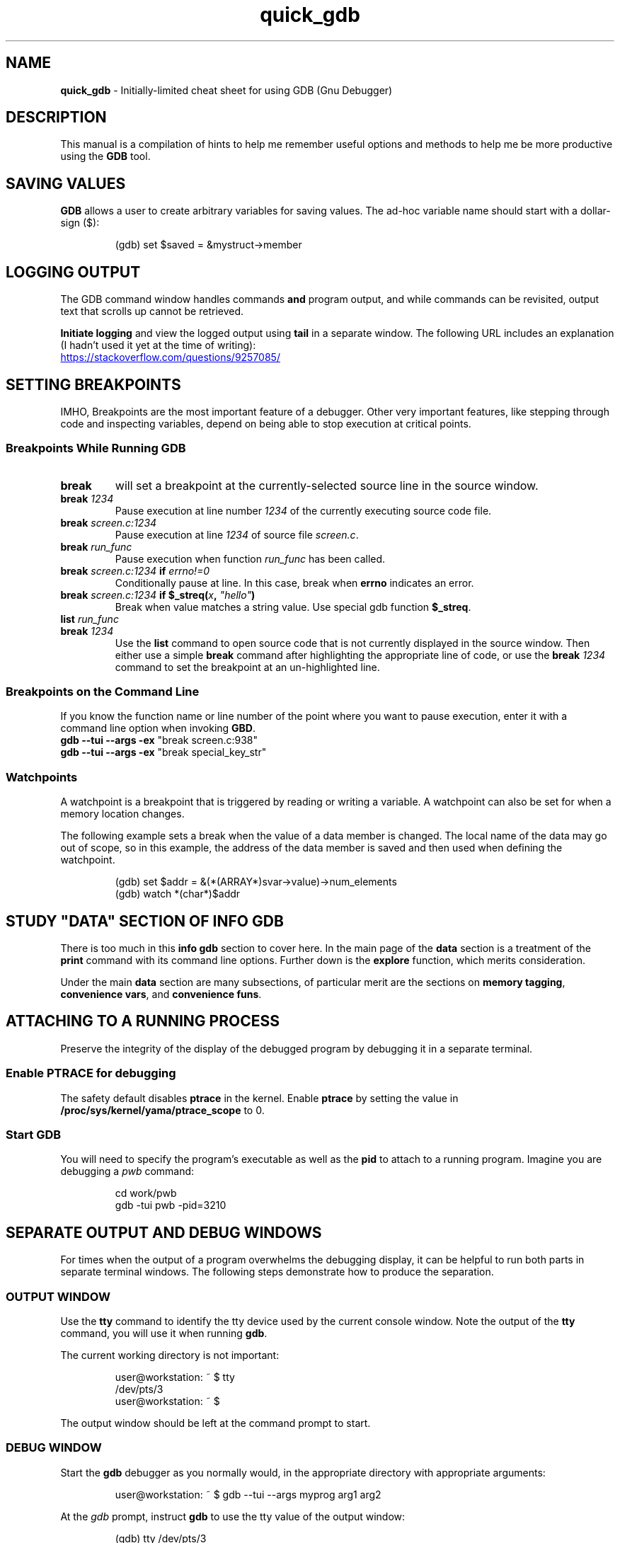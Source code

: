 .TH quick_gdb 7 "Miscellaneous Manual"
.SH NAME
.B quick_gdb
\- Initially-limited cheat sheet for using GDB (Gnu Debugger)
.SH DESCRIPTION
.PP
This manual is a compilation of hints to help me remember useful
options and methods to help me be more productive using the
.B GDB
tool.
.SH SAVING VALUES
.PP
.B GDB
allows a user to create arbitrary variables for saving values.
The ad-hoc variable name should start with a dollar-sign (\(Do):
.IP
.EX
(gdb) set $saved = &mystruct->member
.EE
.SH LOGGING OUTPUT
.PP
The GDB command window handles commands
.B and
program output, and while commands can be revisited, output text that
scrolls up cannot be retrieved.
.PP
.B Initiate logging
and view the logged output using
.B tail
in a separate window.
The following URL includes an explanation (I hadn't used it yet at
the time of writing):
.PP
.UR https://stackoverflow.com/questions/9257085/
.UE
.SH SETTING BREAKPOINTS
.PP
IMHO, Breakpoints are the most important feature of a debugger.
Other very important features, like stepping through code and
inspecting variables, depend on being able to stop execution at
critical points.
.SS Breakpoints While Running GDB
.TP
.B break
will set a breakpoint at the currently-selected source line in
the source window.
.TP
.BI break " 1234"
Pause execution at line number
.I 1234
of the currently executing source code file.
.TP
.BI break " screen.c:1234"
Pause execution at line
.I 1234
of source file
.IR screen.c .
.TP
.BI break " run_func"
Pause execution when function
.I run_func
has been called.
.TP
.BI break " screen.c:1234 " if " errno!=0"
Conditionally pause at line. In this case, break when
.B errno
indicates an error.
.TP
.BI break " screen.c:1234 " "if $_streq(" x ", " \(dqhello\(dq )
Break when value matches a string value.
Use special gdb function
.BR $_streq .
.TP
.BI list " run_func"
.TQ
.BI break " 1234"
Use the
.B list
command to open source code that is not currently displayed in the
source window.
Then either use a simple
.B break
command after highlighting the appropriate line of code, or use the
.BI break " 1234"
command to set the breakpoint at an un-highlighted line.
.SS Breakpoints on the Command Line
.PP
If you know the function name or line number of the point where you
want to pause execution, enter it with a command line option when
invoking
.BR GBD .
.TP
.BR "gdb --tui --args -ex " "\(dqbreak screen.c:938\(dq"
.TQ
.BR "gdb --tui --args -ex " "\(dqbreak special_key_str\(dq"
.SS Watchpoints
.PP
A watchpoint is a breakpoint that is triggered by reading or writing
a variable.
A watchpoint can also be set for when a memory location changes.
.PP
The following example sets a break when the value of a data member
is changed.
The local name of the data may go out of scope, so in this example,
the address of the data member is saved and then used when defining
the watchpoint.
.IP
.EX
(gdb) set $addr = &(*(ARRAY*)svar->value)->num_elements
(gdb) watch *(char*)$addr
.EE
.SH STUDY \(dqDATA\(dq SECTION OF INFO GDB
.PP
There is too much in this
.B info gdb
section to cover here.
In the main page of the
.B data
section is a treatment of the
.B print
command with its command line options.
Further down is the
.B explore
function, which merits consideration.
.PP
Under the main
.B data
section are many subsections, of particular merit are the
sections on
.BR "memory tagging" ", " "convenience vars" ", and " "convenience funs" .
.SH ATTACHING TO A RUNNING PROCESS
.PP
Preserve the integrity of the display of the debugged program by
debugging it in a separate terminal.
.SS Enable PTRACE for debugging
.PP
The safety default disables
.B ptrace
in the kernel.
Enable
.B ptrace
by setting the value in
.B /proc/sys/kernel/yama/ptrace_scope
to 0.
.SS Start GDB
.PP
You will need to specify the program's executable as well as the
.B pid
to attach to a running program.
Imagine you are debugging a
.I pwb
command:
.IP
.EX
cd work/pwb
gdb -tui pwb -pid=3210
.EE
.SH SEPARATE OUTPUT AND DEBUG WINDOWS
.PP
For times when the output of a program overwhelms the debugging
display, it can be helpful to run both parts in separate terminal
windows.  The following steps demonstrate how to produce the
separation.
.SS OUTPUT WINDOW
.PP
Use the
.B tty
command to identify the tty device used by the current console window.
Note the output of the
.B tty
command, you will use it when running
.BR gdb .
.PP
The current working directory is not important:
.IP
.EX
user@workstation: ~ $ tty
/dev/pts/3
user@workstation: ~ $
.EE
.PP
The output window should be left at the command prompt to start.
.SS DEBUG WINDOW
.PP
Start the
.B gdb
debugger as you normally would, in the appropriate directory with
appropriate arguments:
.IP
.EX
user@workstation: ~ $ gdb --tui --args myprog arg1 arg2
.EE
.PP
At the
.I gdb
prompt, instruct
.B gdb
to use the tty value of the output window:
.IP
.EX
(gdb) tty /dev/pts/3
(gdb) run
.EE
.PP
In most (many?) cases, you should now be able to interact with the
program on the output screen and view the underlying execution on
the debug screen.
